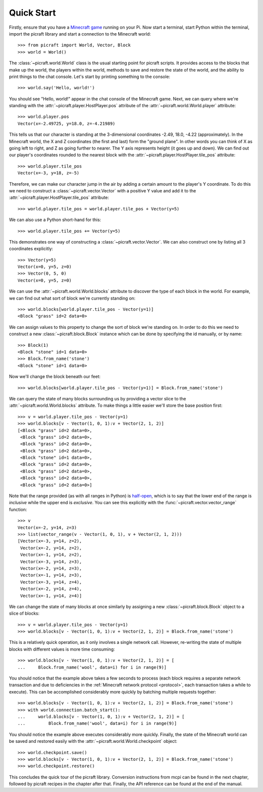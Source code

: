 .. _quickstart:

===========
Quick Start
===========

Firstly, ensure that you have a `Minecraft game`_ running on your Pi. Now start
a terminal, start Python within the terminal, import the picraft library and
start a connection to the Minecraft world::

    >>> from picraft import World, Vector, Block
    >>> world = World()

The :class:`~picraft.world.World` class is the usual starting point for picraft
scripts. It provides access to the blocks that make up the world, the players
within the world, methods to save and restore the state of the world, and the
ability to print things to the chat console. Let's start by printing something
to the console::

    >>> world.say('Hello, world!')

You should see "Hello, world!" appear in the chat console of the Minecraft
game.  Next, we can query where we're standing with the
:attr:`~picraft.player.HostPlayer.pos` attribute of the
:attr:`~picraft.world.World.player` attribute::

    >>> world.player.pos
    Vector(x=-2.49725, y=18.0, z=-4.21989)

This tells us that our character is standing at the 3-dimensional coordinates
-2.49, 18.0, -4.22 (approximately). In the Minecraft world, the X and Z
coordinates (the first and last) form the "ground plane". In other words you
can think of X as going left to right, and Z as going further to nearer. The Y
axis represents height (it goes up and down). We can find out our player's
coordinates rounded to the nearest block with the
:attr:`~picraft.player.HostPlayer.tile_pos` attribute::

    >>> world.player.tile_pos
    Vector(x=-3, y=18, z=-5)

Therefore, we can make our character jump in the air by adding a certain amount
to the player's Y coordinate. To do this we need to construct a
:class:`~picraft.vector.Vector` with a positive Y value and add it to the
:attr:`~picraft.player.HostPlayer.tile_pos` attribute::

    >>> world.player.tile_pos = world.player.tile_pos + Vector(y=5)

We can also use a Python short-hand for this::

    >>> world.player.tile_pos += Vector(y=5)

This demonstrates one way of constructing a :class:`~picraft.vector.Vector`.
We can also construct one by listing all 3 coordinates explicitly::

    >>> Vector(y=5)
    Vector(x=0, y=5, z=0)
    >>> Vector(0, 5, 0)
    Vector(x=0, y=5, z=0)

We can use the :attr:`~picraft.world.World.blocks` attribute to discover the
type of each block in the world. For example, we can find out what sort of
block we're currently standing on::

    >>> world.blocks[world.player.tile_pos - Vector(y=1)]
    <Block "grass" id=2 data=0>

We can assign values to this property to change the sort of block we're
standing on. In order to do this we need to construct a new
:class:`~picraft.block.Block` instance which can be done by specifying the
id manually, or by name::

    >>> Block(1)
    <Block "stone" id=1 data=0>
    >>> Block.from_name('stone')
    <Block "stone" id=1 data=0>

Now we'll change the block beneath our feet::

    >>> world.blocks[world.player.tile_pos - Vector(y=1)] = Block.from_name('stone')

We can query the state of many blocks surrounding us by providing a vector
slice to the :attr:`~picraft.world.World.blocks` attribute. To make things
a little easier we'll store the base position first::

    >>> v = world.player.tile_pos - Vector(y=1)
    >>> world.blocks[v - Vector(1, 0, 1):v + Vector(2, 1, 2)]
    [<Block "grass" id=2 data=0>,
     <Block "grass" id=2 data=0>,
     <Block "grass" id=2 data=0>,
     <Block "grass" id=2 data=0>,
     <Block "stone" id=1 data=0>,
     <Block "grass" id=2 data=0>,
     <Block "grass" id=2 data=0>,
     <Block "grass" id=2 data=0>,
     <Block "grass" id=2 data=0>]

Note that the range provided (as with all ranges in Python) is `half-open`_,
which is to say that the lower end of the range is *inclusive* while the upper
end is *exclusive*. You can see this explicitly with the
:func:`~picraft.vector.vector_range` function::

    >>> v
    Vector(x=-2, y=14, z=3)
    >>> list(vector_range(v - Vector(1, 0, 1), v + Vector(2, 1, 2)))
    [Vector(x=-3, y=14, z=2),
     Vector(x=-2, y=14, z=2),
     Vector(x=-1, y=14, z=2),
     Vector(x=-3, y=14, z=3),
     Vector(x=-2, y=14, z=3),
     Vector(x=-1, y=14, z=3),
     Vector(x=-3, y=14, z=4),
     Vector(x=-2, y=14, z=4),
     Vector(x=-1, y=14, z=4)]

We can change the state of many blocks at once similarly by assigning a new
:class:`~picraft.block.Block` object to a slice of blocks::

    >>> v = world.player.tile_pos - Vector(y=1)
    >>> world.blocks[v - Vector(1, 0, 1):v + Vector(2, 1, 2)] = Block.from_name('stone')

This is a relatively quick operation, as it only involves a single network
call. However, re-writing the state of multiple blocks with different values
is more time consuming::

    >>> world.blocks[v - Vector(1, 0, 1):v + Vector(2, 1, 2)] = [
    ...     Block.from_name('wool', data=i) for i in range(9)]

You should notice that the example above takes a few seconds to process (each
block requires a separate network transaction and due to deficiencies in the
:ref:`Minecraft network protocol <protocol>`, each transaction takes a while to
execute). This can be accomplished considerably more quickly by batching
multiple requests together::

    >>> world.blocks[v - Vector(1, 0, 1):v + Vector(2, 1, 2)] = Block.from_name('stone')
    >>> with world.connection.batch_start():
    ...     world.blocks[v - Vector(1, 0, 1):v + Vector(2, 1, 2)] = [
    ...         Block.from_name('wool', data=i) for i in range(9)]

You should notice the example above executes considerably more quickly.
Finally, the state of the Minecraft world can be saved and restored easily with
the :attr:`~picraft.world.World.checkpoint` object::

    >>> world.checkpoint.save()
    >>> world.blocks[v - Vector(1, 0, 1):v + Vector(2, 1, 2)] = Block.from_name('stone')
    >>> world.checkpoint.restore()

This concludes the quick tour of the picraft library. Conversion instructions
from mcpi can be found in the next chapter, followed by picraft recipes in the
chapter after that. Finally, the API reference can be found at the end of the
manual.


.. _Minecraft game: https://www.raspberrypi.org/documentation/usage/minecraft/README.md
.. _half-open: http://python-history.blogspot.co.uk/2013/10/why-python-uses-0-based-indexing.html

